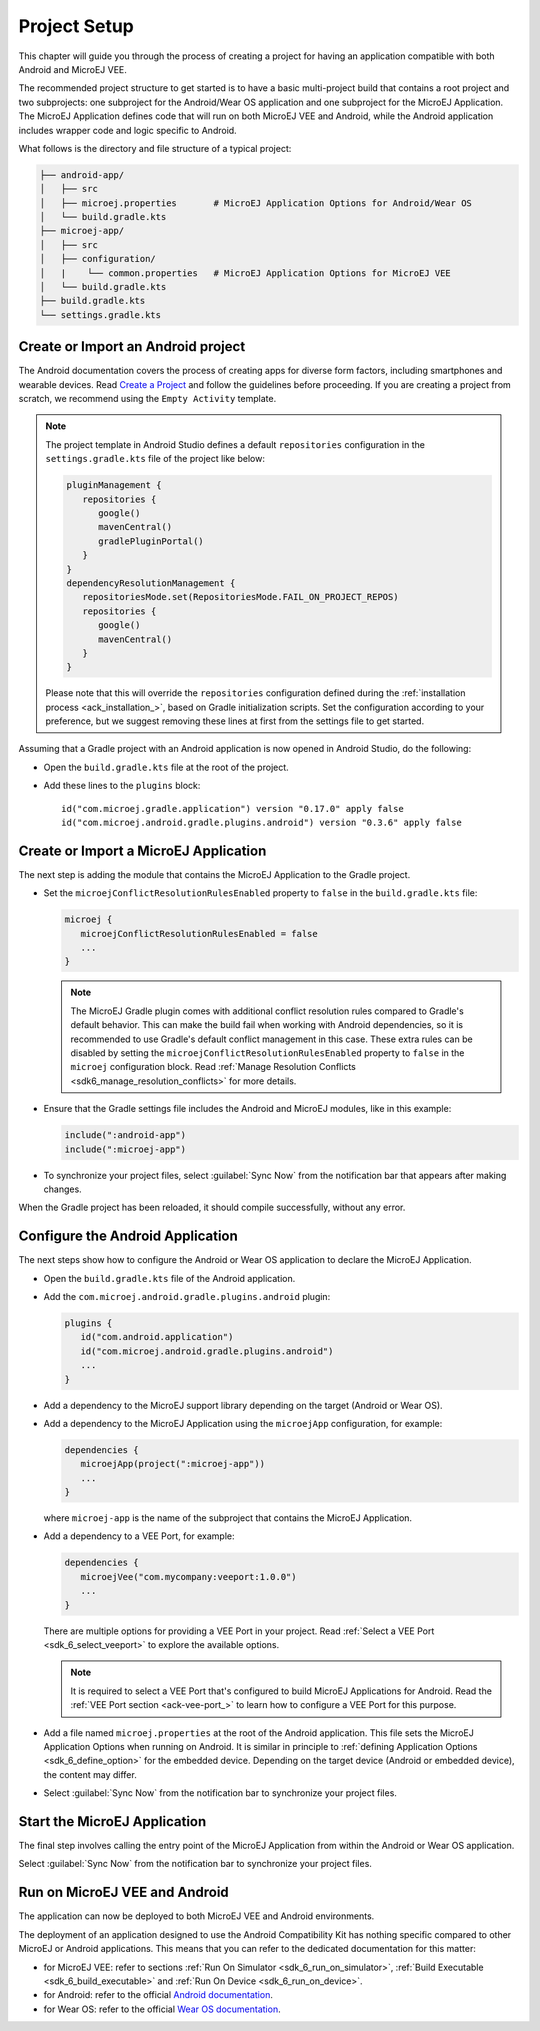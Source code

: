 
.. _ack_create_project_:
.. |ACK_PLUGIN_VERSION| replace:: 0.3.6
.. |SDK_VERSION| replace:: 0.17.0
.. |SUPPORT_LIB_VERSION| replace:: 2.0.1

Project Setup
=============

This chapter will guide you through the process of creating a project for having an application compatible with both Android and MicroEJ VEE.

The recommended project structure to get started is to have a basic multi-project build that contains a root project and two subprojects: one subproject for the Android/Wear OS application
and one subproject for the MicroEJ Application.
The MicroEJ Application defines code that will run on both MicroEJ VEE and Android, while the Android application includes wrapper code and logic specific to Android.

What follows is the directory and file structure of a typical project:

.. code-block:: text

   ├── android-app/
   │   ├── src
   │   ├── microej.properties       # MicroEJ Application Options for Android/Wear OS
   │   └── build.gradle.kts
   ├── microej-app/
   │   ├── src
   │   ├── configuration/
   │   |    └── common.properties   # MicroEJ Application Options for MicroEJ VEE
   │   └── build.gradle.kts
   ├── build.gradle.kts
   └── settings.gradle.kts


.. _ack_create_android_app_:

Create or Import an Android project
-----------------------------------

The Android documentation covers the process of creating apps for diverse form factors, including smartphones and wearable devices.
Read `Create a Project <https://developer.android.com/studio/projects/create-project>`_ and follow the guidelines before proceeding.
If you are creating a project from scratch, we recommend using the ``Empty Activity`` template.

.. note::

   The project template in Android Studio defines a default ``repositories`` configuration in the ``settings.gradle.kts`` file of the project like below:

   .. code-block:: kotlin
      
      pluginManagement {
         repositories {
            google()
            mavenCentral()
            gradlePluginPortal()
         }
      }
      dependencyResolutionManagement {
         repositoriesMode.set(RepositoriesMode.FAIL_ON_PROJECT_REPOS)
         repositories {
            google()
            mavenCentral()
         }
      }

   Please note that this will override the ``repositories`` configuration defined during the :ref:`installation process <ack_installation_>`, based on Gradle initialization scripts.
   Set the configuration according to your preference, but we suggest removing these lines at first from the settings file to get started.


Assuming that a Gradle project with an Android application is now opened in Android Studio, do the following:

- Open the ``build.gradle.kts`` file at the root of the project.
- Add these lines to the ``plugins`` block:

  .. parsed-literal::
      id("com.microej.gradle.application") version "|SDK_VERSION|" apply false
      id("com.microej.android.gradle.plugins.android") version "|ACK_PLUGIN_VERSION|" apply false



.. _ack_create_microej_app_:

Create or Import a MicroEJ Application
--------------------------------------

The next step is adding the module that contains the MicroEJ Application to the Gradle project.

.. tabs::

   .. tab:: Create a MicroEJ Application

      - Click on :guilabel:`File` > :guilabel:`New` > :guilabel:`New Module...`.
      - Select :guilabel:`Java or Kotlin Library`.
      - Set the name of the module in the :guilabel:`Library Name` field.
      - Set the package name of the module in the :guilabel:`Package name` field.
      - Enter a name for the main Java class of the application in the :guilabel:`Class name` field.
      - Select the language ``Java`` in the :guilabel:`Language` field.
      - Select ``Kotlin DSL`` in the :guilabel:`Build configuration language` field.
      - Click on :guilabel:`Finish`.

      The module created by Android Studio is a standard Java module (Gradle ``java-library`` plugin). 
      The ``build.gradle.kts`` file has to be updated to make it a MicroEJ Application module:
      
      - Open the ``build.gradle.kts`` file.
      - Erase its whole content.
      - Add the ``com.microej.gradle.application`` plugin in the ``build.gradle.kts`` file:

        .. code-block:: kotlin

            plugins {
               id("com.microej.gradle.application")
            }
      - Add the following ``microej`` block in the ``build.gradle.kts`` file:

        .. code-block:: kotlin

            microej {
               applicationEntryPoint = "com.mycompany.Main"
            }

        where the property ``applicationEntryPoint`` is set to the Full Qualified Name of the main class of the application.
        This class must define a ``main()`` method and is the entry point of the application.
      
      - Declare the dependencies required by your application in the ``dependencies`` block of the ``build.gradle.kts`` file. 
        The EDC library is always required in the build path of an Application project, as it defines the minimal runtime environment for embedded devices:
      
        .. code-block:: kotlin

            dependencies {
                implementation("ej.api:edc:1.3.5")
            }
      

   .. tab:: Import an existing MicroEJ Application

      If you have already developed a MicroEJ Application, you can import it in the project.

      .. note::
         If the MicroEJ Application has been created with the :ref:`SDK 5 <sdk_user_guide>` or lower, it is required to first migrate it to :ref:`SDK 6 <sdk_6_user_guide>`.
         Read the comprehensive :ref:`Migration Guide <sdk_6_migrate_sdk5_project>` before proceeding.

      - Click on :guilabel:`File` > :guilabel:`New` > :guilabel:`Import Module...`.
      - Browse to the source directory of the Gradle project.
      - Set the module name.
      - Click on :guilabel:`Finish`.

        .. note::
            Android Studio may use the Groovy DSL to include the imported module.
            The result is the creation of a ``setting.gradle`` file that shadows the configuration in the ``settings.gradle.kts`` file.
            If that occurs, merge the relevant content of the ``setting.gradle`` file into the existing ``settings.gradle.kts`` and remove the ``setting.gradle``.

- Set the ``microejConflictResolutionRulesEnabled`` property to ``false`` in the ``build.gradle.kts`` file:

  .. code-block:: kotlin

      microej {
         microejConflictResolutionRulesEnabled = false
         ...
      }

  .. note::
      The MicroEJ Gradle plugin comes with additional conflict resolution rules compared to Gradle's default behavior.
      This can make the build fail when working with Android dependencies, so it is recommended to use Gradle's default conflict management in this case.
      These extra rules can be disabled by setting the ``microejConflictResolutionRulesEnabled`` property to ``false`` in the ``microej`` configuration block.
      Read :ref:`Manage Resolution Conflicts <sdk6_manage_resolution_conflicts>` for more details.
      
- Ensure that the Gradle settings file includes the Android and MicroEJ modules, like in this example:

  .. code-block:: kotlin

      include(":android-app")
      include(":microej-app")

- To synchronize your project files, select :guilabel:`Sync Now` from the notification bar that appears after making changes.

When the Gradle project has been reloaded, it should compile successfully, without any error.


Configure the Android Application
---------------------------------

The next steps show how to configure the Android or Wear OS application to declare the MicroEJ Application.

- Open the ``build.gradle.kts`` file of the Android application.
- Add the ``com.microej.android.gradle.plugins.android`` plugin:

  .. code-block:: kotlin

      plugins {
         id("com.android.application")
         id("com.microej.android.gradle.plugins.android")
         ...
      }
- Add a dependency to the MicroEJ support library depending on the target (Android or Wear OS).

.. tabs::

   .. tab:: Android

      .. parsed-literal:: 

         dependencies {
            implementation("com.microej.android.support:microej-application:|SUPPORT_LIB_VERSION|")
            ...
         }

      The support library ``microej-application`` allows running a MicroEJ Application in an Android Activity using the MicroEJ support engine.

   .. tab:: Wear OS

      .. parsed-literal:: 

         dependencies {
            implementation("com.microej.android.support:microej-wearos:|SUPPORT_LIB_VERSION|")
            implementation("androidx.wear.watchface:watchface:1.1.1")
            implementation("androidx.wear.watchface:watchface-guava:1.1.1")
            ...
         }

      The support library ``microej-wearos`` allows running a MicroEJ Application in a Wear OS WatchFaceService using the MicroEJ support engine.

- Add a dependency to the MicroEJ Application using the ``microejApp`` configuration, for example:

  .. code-block:: kotlin

      dependencies {
         microejApp(project(":microej-app")) 
         ...
      }

  where ``microej-app`` is the name of the subproject that contains the MicroEJ Application.

- Add a dependency to a VEE Port, for example:
  
  .. code-block:: kotlin
   
      dependencies {
         microejVee("com.mycompany:veeport:1.0.0")
         ...
      }

  There are multiple options for providing a VEE Port in your project. Read :ref:`Select a VEE Port <sdk_6_select_veeport>` to explore the available options.

  .. note::
      It is required to select a VEE Port that's configured to build MicroEJ Applications for Android.
      Read the :ref:`VEE Port section <ack-vee-port_>` to learn how to configure a VEE Port for this purpose.

- Add a file named ``microej.properties`` at the root of the Android application.
  This file sets the MicroEJ Application Options when running on Android.
  It is similar in principle to :ref:`defining Application Options <sdk_6_define_option>` for the embedded device.
  Depending on the target device (Android or embedded device), the content may differ.

- Select :guilabel:`Sync Now` from the notification bar to synchronize your project files.


Start the MicroEJ Application
-----------------------------

The final step involves calling the entry point of the MicroEJ Application from within the Android or Wear OS application.

.. tabs::

   .. tab:: Android

      Assuming that the Android application declares an activity in the ``AndroidManifest.xml``:

      - Open the corresponding activity Java/Kotlin file.
      - Make ``MicroEJActivity`` the superclass of this class.
      - Override the method ``getApplicationMainClass()`` and make it return the Full Qualified Name of the main class of the MicroEJ Application.

      This is an example of a simple activity:

      .. tabs::

         .. tab:: Kotlin

            .. code-block:: kotlin

               class MainActivity : MicroEJActivity() {
                  override fun getApplicationMainClass(): String {
                     return "com.mycompany.Main";
                  }
               }

         .. tab:: Java

            .. code-block:: java

               public class MainActivity extends MicroEJActivity {
                  @Override
                  protected String getApplicationMainClass() {
                     return "com.mycompany.Main";
                  }
               } 

         When the activity is created, it instantiates the main class of the MicroEJ Application and invokes its ``main()`` method.


   .. tab:: Wear OS

      Assuming that the Wear OS application declares a watch face service in the ``AndroidManifest.xml``:

      - Open the corresponding watch face service Java/Kotlin file.
      - Make ``MicroEJWatchFaceService`` the superclass of this class.
      - Override the method ``getApplicationMainClass()`` and make it return the Full Qualified Name of the main class of the MicroEJ Application.

      This is an example of a simple activity:

      .. tabs::

         .. tab:: Kotlin

            .. code-block:: kotlin

               class MyWatchFaceService : MicroEJWatchFaceService() {
                  override fun getApplicationMainClass(): String {
                     return "com.mycompany.Main";
                  }
               }

         .. tab:: Java

            .. code-block:: java

               public class MyWatchFaceService extends MicroEJWatchFaceService {
                  @Override
                  protected String getApplicationMainClass() {
                     return "com.mycompany.Main";
                  }
               } 

         When the watch face service is created, it instantiates the main class of the MicroEJ Application and invokes its ``main()`` method.
   
Select :guilabel:`Sync Now` from the notification bar to synchronize your project files.

Run on MicroEJ VEE and Android
------------------------------

The application can now be deployed to both MicroEJ VEE and Android environments.

The deployment of an application designed to use the Android Compatibility Kit has nothing specific compared to other MicroEJ or Android applications.
This means that you can refer to the dedicated documentation for this matter:

- for MicroEJ VEE: refer to sections :ref:`Run On Simulator <sdk_6_run_on_simulator>`, :ref:`Build Executable <sdk_6_build_executable>` and :ref:`Run On Device <sdk_6_run_on_device>`.
- for Android: refer to the official `Android documentation <https://developer.android.com/studio/run>`_.
- for Wear OS: refer to the official `Wear OS documentation <https://developer.android.com/training/wearables/get-started/creating#run-emulator>`_.

..
   | Copyright 2008-2025, MicroEJ Corp. Content in this space is free 
   for read and redistribute. Except if otherwise stated, modification 
   is subject to MicroEJ Corp prior approval.
   | MicroEJ is a trademark of MicroEJ Corp. All other trademarks and 
   copyrights are the property of their respective owners.